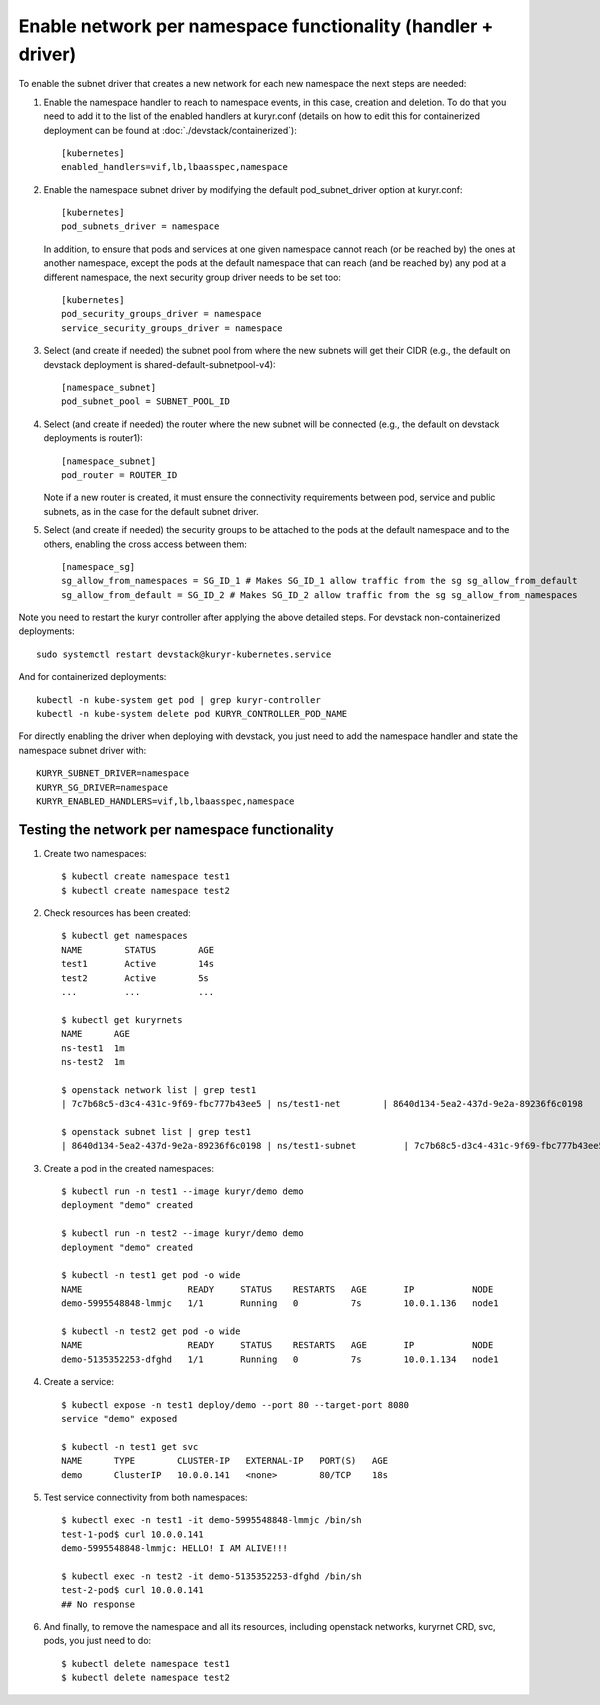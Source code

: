 Enable network per namespace functionality (handler + driver)
=============================================================

To enable the subnet driver that creates a new network for each new namespace
the next steps are needed:

1. Enable the namespace handler to reach to namespace events, in this case,
   creation and deletion. To do that you need to add it to the list of the
   enabled handlers at kuryr.conf (details on how to edit this for
   containerized deployment can be found at :doc:`./devstack/containerized`)::

    [kubernetes]
    enabled_handlers=vif,lb,lbaasspec,namespace


2. Enable the namespace subnet driver by modifying the default
   pod_subnet_driver option at kuryr.conf::

    [kubernetes]
    pod_subnets_driver = namespace


   In addition, to ensure that pods and services at one given namespace
   cannot reach (or be reached by) the ones at another namespace, except the
   pods at the default namespace that can reach (and be reached by) any pod at
   a different namespace, the next security group driver needs to be set too::

    [kubernetes]
    pod_security_groups_driver = namespace
    service_security_groups_driver = namespace


3. Select (and create if needed) the subnet pool from where the new subnets
   will get their CIDR (e.g., the default on devstack deployment is
   shared-default-subnetpool-v4)::

    [namespace_subnet]
    pod_subnet_pool = SUBNET_POOL_ID


4. Select (and create if needed) the router where the new subnet will be
   connected (e.g., the default on devstack deployments is router1)::

    [namespace_subnet]
    pod_router = ROUTER_ID


   Note if a new router is created, it must ensure the connectivity
   requirements between pod, service and public subnets, as in the case for
   the default subnet driver.


5. Select (and create if needed) the security groups to be attached to the
   pods at the default namespace and to the others, enabling the cross access
   between them::

    [namespace_sg]
    sg_allow_from_namespaces = SG_ID_1 # Makes SG_ID_1 allow traffic from the sg sg_allow_from_default
    sg_allow_from_default = SG_ID_2 # Makes SG_ID_2 allow traffic from the sg sg_allow_from_namespaces


Note you need to restart the kuryr controller after applying the above
detailed steps. For devstack non-containerized deployments::

  sudo systemctl restart devstack@kuryr-kubernetes.service


And for containerized deployments::

  kubectl -n kube-system get pod | grep kuryr-controller
  kubectl -n kube-system delete pod KURYR_CONTROLLER_POD_NAME


For directly enabling the driver when deploying with devstack, you just need
to add the namespace handler and state the namespace subnet driver with::

  KURYR_SUBNET_DRIVER=namespace
  KURYR_SG_DRIVER=namespace
  KURYR_ENABLED_HANDLERS=vif,lb,lbaasspec,namespace


Testing the network per namespace functionality
-----------------------------------------------

1. Create two namespaces::

    $ kubectl create namespace test1
    $ kubectl create namespace test2

2. Check resources has been created::

    $ kubectl get namespaces
    NAME        STATUS        AGE
    test1       Active        14s
    test2       Active        5s
    ...         ...           ...

    $ kubectl get kuryrnets
    NAME      AGE
    ns-test1  1m
    ns-test2  1m

    $ openstack network list | grep test1
    | 7c7b68c5-d3c4-431c-9f69-fbc777b43ee5 | ns/test1-net        | 8640d134-5ea2-437d-9e2a-89236f6c0198                                       |

    $ openstack subnet list | grep test1
    | 8640d134-5ea2-437d-9e2a-89236f6c0198 | ns/test1-subnet         | 7c7b68c5-d3c4-431c-9f69-fbc777b43ee5 | 10.0.1.128/26       |

3. Create a pod in the created namespaces::

    $ kubectl run -n test1 --image kuryr/demo demo
    deployment "demo" created

    $ kubectl run -n test2 --image kuryr/demo demo
    deployment "demo" created

    $ kubectl -n test1 get pod -o wide
    NAME                    READY     STATUS    RESTARTS   AGE       IP           NODE
    demo-5995548848-lmmjc   1/1       Running   0          7s        10.0.1.136   node1

    $ kubectl -n test2 get pod -o wide
    NAME                    READY     STATUS    RESTARTS   AGE       IP           NODE
    demo-5135352253-dfghd   1/1       Running   0          7s        10.0.1.134   node1


4. Create a service::

    $ kubectl expose -n test1 deploy/demo --port 80 --target-port 8080
    service "demo" exposed

    $ kubectl -n test1 get svc
    NAME      TYPE        CLUSTER-IP   EXTERNAL-IP   PORT(S)   AGE
    demo      ClusterIP   10.0.0.141   <none>        80/TCP    18s


5. Test service connectivity from both namespaces::

    $ kubectl exec -n test1 -it demo-5995548848-lmmjc /bin/sh
    test-1-pod$ curl 10.0.0.141
    demo-5995548848-lmmjc: HELLO! I AM ALIVE!!!

    $ kubectl exec -n test2 -it demo-5135352253-dfghd /bin/sh
    test-2-pod$ curl 10.0.0.141
    ## No response


6. And finally, to remove the namespace and all its resources, including
   openstack networks, kuryrnet CRD, svc, pods, you just need to do::

    $ kubectl delete namespace test1
    $ kubectl delete namespace test2
